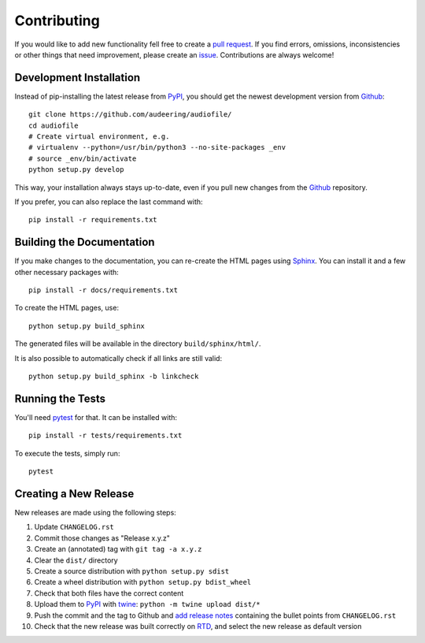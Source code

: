 Contributing
============

If you would like to add new functionality fell free to create a
`pull request`_.
If you find errors, omissions, inconsistencies or other things that need
improvement, please create an issue_.
Contributions are always welcome!

.. _issue:
    https://github.com/audeering/audiofile/issues/new
.. _pull request:
    https://github.com/audeering/audiofile/compare

Development Installation
------------------------

Instead of pip-installing the latest release from PyPI_, you should get the
newest development version from Github_::

   git clone https://github.com/audeering/audiofile/
   cd audiofile
   # Create virtual environment, e.g.
   # virtualenv --python=/usr/bin/python3 --no-site-packages _env
   # source _env/bin/activate
   python setup.py develop

.. _PyPI: https://pypi.org/project/audiofile/
.. _Github: https://github.com/audeering/audiofile/

This way, your installation always stays up-to-date, even if you pull new
changes from the Github_ repository.

If you prefer, you can also replace the last command with::

   pip install -r requirements.txt

Building the Documentation
--------------------------

If you make changes to the documentation, you can re-create the HTML pages
using Sphinx_.
You can install it and a few other necessary packages with::

   pip install -r docs/requirements.txt

To create the HTML pages, use::

   python setup.py build_sphinx

The generated files will be available in the directory ``build/sphinx/html/``.

It is also possible to automatically check if all links are still valid::

   python setup.py build_sphinx -b linkcheck

.. _Sphinx: http://sphinx-doc.org/

Running the Tests
-----------------

You'll need pytest_ for that.
It can be installed with::

   pip install -r tests/requirements.txt

To execute the tests, simply run::

   pytest

.. _pytest: https://pytest.org/

Creating a New Release
----------------------

New releases are made using the following steps:

#. Update ``CHANGELOG.rst``
#. Commit those changes as "Release x.y.z"
#. Create an (annotated) tag with ``git tag -a x.y.z``
#. Clear the ``dist/`` directory
#. Create a source distribution with ``python setup.py sdist``
#. Create a wheel distribution with ``python setup.py bdist_wheel``
#. Check that both files have the correct content
#. Upload them to PyPI_ with twine_: ``python -m twine upload dist/*``
#. Push the commit and the tag to Github and `add release notes`_ containing
   the bullet points from ``CHANGELOG.rst``
#. Check that the new release was built correctly on RTD_, and select the new
   release as default version

.. _twine: https://twine.readthedocs.io/
.. _add release notes: https://github.com/audeering/audiofile/releases/
.. _RTD: https://readthedocs.org/projects/audiofile/builds/
